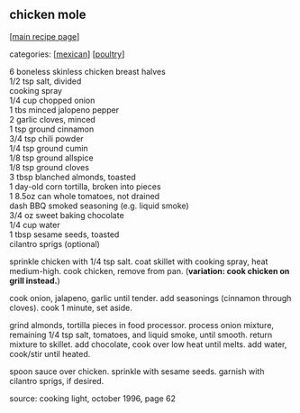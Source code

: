 #+pagetitle: chicken mole

** chicken mole

  [[[file:0-recipe-index.org][main recipe page]]]

categories: [[[file:c-mexican.org][mexican]]] [[[file:c-poultry.org][poultry]]]

#+begin_verse
 6 boneless skinless chicken breast halves
 1/2 tsp salt, divided
 cooking spray
 1/4 cup chopped onion
 1 tbs minced jalopeno pepper
 2 garlic cloves, minced
 1 tsp ground cinnamon
 3/4 tsp chili powder
 1/4 tsp ground cumin
 1/8 tsp ground allspice
 1/8 tsp ground cloves
 3 tbsp blanched almonds, toasted
 1 day-old corn tortilla, broken into pieces
 1 8.5oz can whole tomatoes, not drained
 dash BBQ smoked seasoning (e.g. liquid smoke)
 3/4 oz sweet baking chocolate
 1/4 cup water
 1 tbsp sesame seeds, toasted
 cilantro sprigs (optional)
#+end_verse

 sprinkle chicken with 1/4 tsp salt.  coat skillet with cooking spray,
 heat medium-high.  cook chicken, remove from pan.  (*variation: cook
 chicken on grill instead.*)

 cook onion, jalapeno, garlic until tender.  add seasonings (cinnamon
 through cloves). cook 1 minute, set aside.

 grind almonds, tortilla pieces in food processor.  process onion
 mixture, remaining 1/4 tsp salt, tomatoes, and liquid smoke, until
 smooth.  return mixture to skillet.  add chocolate, cook over low heat
 until melts.  add water, cook/stir until heated.

 spoon sauce over chicken.  sprinkle with sesame seeds.  garnish with
 cilantro sprigs, if desired.

 source: cooking light, october 1996, page 62
